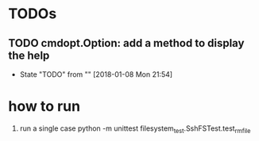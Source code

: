 * TODOs
** TODO cmdopt.Option: add a method to display the help
   - State "TODO"       from ""           [2018-01-08 Mon 21:54]
* how to run
  1. run a single case
     python -m unittest filesystem_test.SshFSTest.test_rmfile
